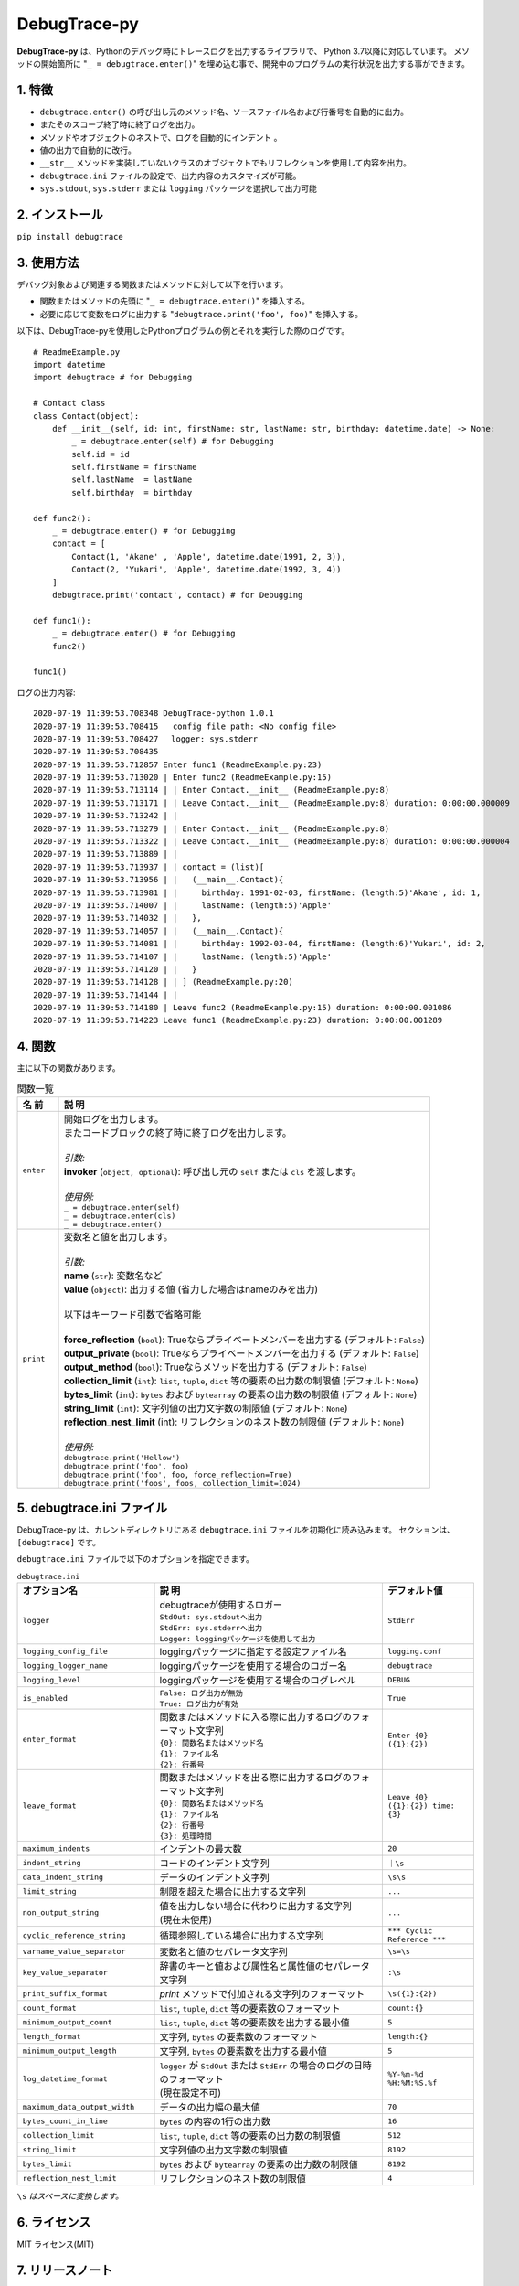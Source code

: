 #############
DebugTrace-py
#############

**DebugTrace-py** は、Pythonのデバッグ時にトレースログを出力するライブラリで、 Python 3.7以降に対応しています。
メソッドの開始箇所に "``_ = debugtrace.enter()``" を埋め込む事で、開発中のプログラムの実行状況を出力する事ができます。

1. 特徴
=======

* ``debugtrace.enter()`` の呼び出し元のメソッド名、ソースファイル名および行番号を自動的に出力。
* またそのスコープ終了時に終了ログを出力。
* メソッドやオブジェクトのネストで、ログを自動的にインデント 。
* 値の出力で自動的に改行。
* ``__str__`` メソッドを実装していないクラスのオブジェクトでもリフレクションを使用して内容を出力。
* ``debugtrace.ini`` ファイルの設定で、出力内容のカスタマイズが可能。
* ``sys.stdout``, ``sys.stderr`` または ``logging`` パッケージを選択して出力可能

2. インストール
===============

``pip install debugtrace``

3. 使用方法
===========

デバッグ対象および関連する関数またはメソッドに対して以下を行います。

* 関数またはメソッドの先頭に "``_ = debugtrace.enter()``" を挿入する。
* 必要に応じて変数をログに出力する "``debugtrace.print('foo', foo)``" を挿入する。

以下は、DebugTrace-pyを使用したPythonプログラムの例とそれを実行した際のログです。

::

    # ReadmeExample.py
    import datetime
    import debugtrace # for Debugging

    # Contact class
    class Contact(object):
        def __init__(self, id: int, firstName: str, lastName: str, birthday: datetime.date) -> None:
            _ = debugtrace.enter(self) # for Debugging
            self.id = id
            self.firstName = firstName
            self.lastName  = lastName
            self.birthday  = birthday

    def func2():
        _ = debugtrace.enter() # for Debugging
        contact = [
            Contact(1, 'Akane' , 'Apple', datetime.date(1991, 2, 3)),
            Contact(2, 'Yukari', 'Apple', datetime.date(1992, 3, 4))
        ]
        debugtrace.print('contact', contact) # for Debugging

    def func1():
        _ = debugtrace.enter() # for Debugging
        func2()

    func1()

ログの出力内容:
::

    2020-07-19 11:39:53.708348 DebugTrace-python 1.0.1
    2020-07-19 11:39:53.708415   config file path: <No config file>
    2020-07-19 11:39:53.708427 　logger: sys.stderr
    2020-07-19 11:39:53.708435 
    2020-07-19 11:39:53.712857 Enter func1 (ReadmeExample.py:23)
    2020-07-19 11:39:53.713020 | Enter func2 (ReadmeExample.py:15)
    2020-07-19 11:39:53.713114 | | Enter Contact.__init__ (ReadmeExample.py:8)
    2020-07-19 11:39:53.713171 | | Leave Contact.__init__ (ReadmeExample.py:8) duration: 0:00:00.000009
    2020-07-19 11:39:53.713242 | | 
    2020-07-19 11:39:53.713279 | | Enter Contact.__init__ (ReadmeExample.py:8)
    2020-07-19 11:39:53.713322 | | Leave Contact.__init__ (ReadmeExample.py:8) duration: 0:00:00.000004
    2020-07-19 11:39:53.713889 | | 
    2020-07-19 11:39:53.713937 | | contact = (list)[
    2020-07-19 11:39:53.713956 | |   (__main__.Contact){
    2020-07-19 11:39:53.713981 | |     birthday: 1991-02-03, firstName: (length:5)'Akane', id: 1,
    2020-07-19 11:39:53.714007 | |     lastName: (length:5)'Apple'
    2020-07-19 11:39:53.714032 | |   },
    2020-07-19 11:39:53.714057 | |   (__main__.Contact){
    2020-07-19 11:39:53.714081 | |     birthday: 1992-03-04, firstName: (length:6)'Yukari', id: 2,
    2020-07-19 11:39:53.714107 | |     lastName: (length:5)'Apple'
    2020-07-19 11:39:53.714120 | |   }
    2020-07-19 11:39:53.714128 | | ] (ReadmeExample.py:20)
    2020-07-19 11:39:53.714144 | | 
    2020-07-19 11:39:53.714180 | Leave func2 (ReadmeExample.py:15) duration: 0:00:00.001086
    2020-07-19 11:39:53.714223 Leave func1 (ReadmeExample.py:23) duration: 0:00:00.001289

4. 関数
=========================

主に以下の関数があります。

.. list-table:: 関数一覧
    :widths: 10, 90
    :header-rows: 1

    * - 名 前
      - 説 明
    * - ``enter``
      - | 開始ログを出力します。
        | またコードブロックの終了時に終了ログを出力します。
        |
        | *引数:*
        | **invoker** (``object, optional``): 呼び出し元の ``self`` または ``cls`` を渡します。
        |
        | *使用例:*
        | ``_ = debugtrace.enter(self)``
        | ``_ = debugtrace.enter(cls)``
        | ``_ = debugtrace.enter()``
    * - ``print``
      - | 変数名と値を出力します。
        |
        | *引数:*
        | **name** (``str``): 変数名など
        | **value** (``object``): 出力する値 (省力した場合はnameのみを出力)
        |
        | 以下はキーワード引数で省略可能
        |
        | **force_reflection** (``bool``): Trueならプライベートメンバーを出力する (デフォルト: ``False``)
        | **output_private** (``bool``): Trueならプライベートメンバーを出力する (デフォルト: ``False``)
        | **output_method** (``bool``): Trueならメソッドを出力する (デフォルト: ``False``)
        | **collection_limit** (``int``): ``list``, ``tuple``, ``dict`` 等の要素の出力数の制限値 (デフォルト: ``None``)
        | **bytes_limit** (``int``): ``bytes`` および ``bytearray`` の要素の出力数の制限値 (デフォルト: ``None``)
        | **string_limit** (``int``): 文字列値の出力文字数の制限値 (デフォルト: ``None``)
        | **reflection_nest_limit** (int): リフレクションのネスト数の制限値 (デフォルト: ``None``)
        |
        | *使用例:*
        | ``debugtrace.print('Hellow')``
        | ``debugtrace.print('foo', foo)``
        | ``debugtrace.print('foo', foo, force_reflection=True)``
        | ``debugtrace.print('foos', foos, collection_limit=1024)``


5. **debugtrace.ini** ファイル
====================================================

DebugTrace-py は、カレントディレクトリにある ``debugtrace.ini`` ファイルを初期化に読み込みます。
セクションは、``[debugtrace]`` です。

``debugtrace.ini`` ファイルで以下のオプションを指定できます。

.. list-table:: ``debugtrace.ini``
    :widths: 30, 50, 20
    :header-rows: 1

    * - オプション名
      - 説 明
      - デフォルト値
    * - ``logger``
      - | debugtraceが使用するロガー
        | ``StdOut: sys.stdoutへ出力``
        | ``StdErr: sys.stderrへ出力``
        | ``Logger: loggingパッケージを使用して出力``
      - ``StdErr``
    * - ``logging_config_file``
      - loggingパッケージに指定する設定ファイル名
      - ``logging.conf``
    * - ``logging_logger_name``
      - loggingパッケージを使用する場合のロガー名
      - ``debugtrace``
    * - ``logging_level``
      - loggingパッケージを使用する場合のログレベル
      - ``DEBUG``
    * - ``is_enabled``
      - | ``False: ログ出力が無効``
        | ``True: ログ出力が有効``
      - ``True``
    * - ``enter_format``
      - | 関数またはメソッドに入る際に出力するログのフォーマット文字列
        | ``{0}: 関数名またはメソッド名``
        | ``{1}: ファイル名``
        | ``{2}: 行番号``
      - ``Enter {0} ({1}:{2})``
    * - ``leave_format``
      - | 関数またはメソッドを出る際に出力するログのフォーマット文字列
        | ``{0}: 関数名またはメソッド名``
        | ``{1}: ファイル名``
        | ``{2}: 行番号``
        | ``{3}: 処理時間``
      - ``Leave {0} ({1}:{2}) time: {3}``
    * - ``maximum_indents``
      - インデントの最大数
      - ``20``
    * - ``indent_string``
      - コードのインデント文字列
      - ``｜\s``
    * - ``data_indent_string``
      - データのインデント文字列
      - ``\s\s``
    * - ``limit_string``
      - 制限を超えた場合に出力する文字列
      - ``...``
    * - ``non_output_string``
      - | 値を出力しない場合に代わりに出力する文字列
        | (現在未使用)
      - ``...``
    * - ``cyclic_reference_string``
      - 循環参照している場合に出力する文字列
      - ``*** Cyclic Reference ***``
    * - ``varname_value_separator``
      - 変数名と値のセパレータ文字列
      - ``\s=\s``
    * - ``key_value_separator``
      - 辞書のキーと値および属性名と属性値のセパレータ文字列
      - ``:\s``
    * - ``print_suffix_format``
      - `print` メソッドで付加される文字列のフォーマット
      - ``\s({1}:{2})``
    * - ``count_format``
      - ``list``, ``tuple``, ``dict`` 等の要素数のフォーマット
      - ``count:{}``
    * - ``minimum_output_count``
      - ``list``, ``tuple``, ``dict`` 等の要素数を出力する最小値
      - ``5``
    * - ``length_format``
      - 文字列, ``bytes`` の要素数のフォーマット
      - ``length:{}``
    * - ``minimum_output_length``
      - 文字列, ``bytes`` の要素数を出力する最小値
      - ``5``
    * - ``log_datetime_format``
      - | ``logger`` が ``StdOut`` または ``StdErr`` の場合のログの日時のフォーマット
        | (現在設定不可)
      - ``%Y-%m-%d %H:%M:%S.%f``
    * - ``maximum_data_output_width``
      - データの出力幅の最大値
      - ``70``
    * - ``bytes_count_in_line``
      - ``bytes`` の内容の1行の出力数
      - ``16``
    * - ``collection_limit``
      - ``list``, ``tuple``, ``dict`` 等の要素の出力数の制限値
      - ``512``
    * - ``string_limit``
      - 文字列値の出力文字数の制限値
      - ``8192``
    * - ``bytes_limit``
      - ``bytes`` および ``bytearray`` の要素の出力数の制限値
      - ``8192``
    * - ``reflection_nest_limit``
      - リフレクションのネスト数の制限値
      - ``4``

``\s`` *はスペースに変換します。*

6. ライセンス
=============

MIT ライセンス(MIT)

7. リリースノート
==================

``DebugTrace-py 1.0.2 - 2020-11-29``
------------------------------------

* 開始時のメッセージの変更 (``'DebugTrace-py ...'`` <- ``'DebugTrace-python ...'``)

``DebugTrace-py 1.0.1 - 2020-07-19``
------------------------------------

* データ出力の改行処理を改善

``DebugTrace-py 1.0.0 - 2020-05-26``
------------------------------------

* 最初のリリース

*(C) 2020 Masato Kokubo*
